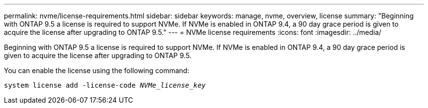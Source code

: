 ---
permalink: nvme/license-requirements.html
sidebar: sidebar
keywords: manage, nvme, overview, license
summary: "Beginning with ONTAP 9.5 a license is required to support NVMe. If NVMe is enabled in ONTAP 9.4, a 90 day grace period is given to acquire the license after upgrading to ONTAP 9.5."
---
= NVMe license requirements
:icons: font
:imagesdir: ../media/

[.lead]

Beginning with ONTAP 9.5 a license is required to support NVMe. If NVMe is enabled in ONTAP 9.4, a 90 day grace period is given to acquire the license after upgrading to ONTAP 9.5.

You can enable the license using the following command:

`system license add -license-code _NVMe_license_key_`